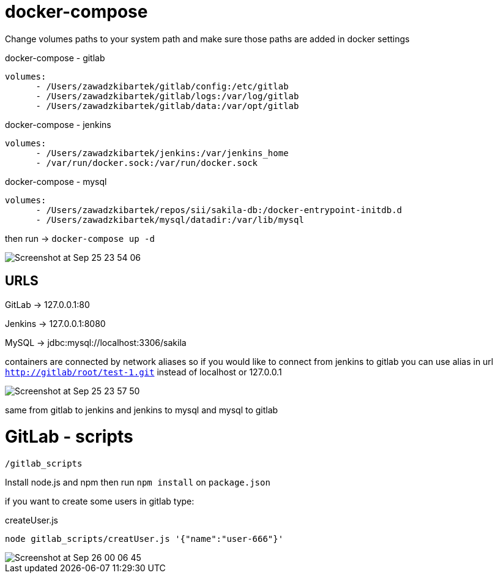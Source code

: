 # docker-compose

Change volumes paths to your system path and make sure
those paths are added in docker settings

[source]
.docker-compose - gitlab
----
volumes:
      - /Users/zawadzkibartek/gitlab/config:/etc/gitlab
      - /Users/zawadzkibartek/gitlab/logs:/var/log/gitlab
      - /Users/zawadzkibartek/gitlab/data:/var/opt/gitlab
----

[source]
.docker-compose - jenkins
----
volumes:
      - /Users/zawadzkibartek/jenkins:/var/jenkins_home
      - /var/run/docker.sock:/var/run/docker.sock
----

[source]
.docker-compose - mysql
----
volumes:
      - /Users/zawadzkibartek/repos/sii/sakila-db:/docker-entrypoint-initdb.d
      - /Users/zawadzkibartek/mysql/datadir:/var/lib/mysql
----

then run -> `docker-compose up -d`

image::images/Screenshot at Sep 25 23-54-06.png[]

## URLS

GitLab -> 127.0.0.1:80

Jenkins -> 127.0.0.1:8080

MySQL -> jdbc:mysql://localhost:3306/sakila

containers are connected by network aliases so if you would like to
connect from jenkins to gitlab you can use alias in url
`http://gitlab/root/test-1.git` instead of localhost or 127.0.0.1

image::images/Screenshot at Sep 25 23-57-50.png[]

same from gitlab to jenkins and jenkins to mysql and mysql to gitlab


# GitLab - scripts

`/gitlab_scripts`

Install node.js and npm then run `npm install`
on `package.json`

if you want to create some users in gitlab type:

[source,javascript]
.createUser.js
----
node gitlab_scripts/creatUser.js '{"name":"user-666"}'
----

image::images/Screenshot at Sep 26 00-06-45.png[]




